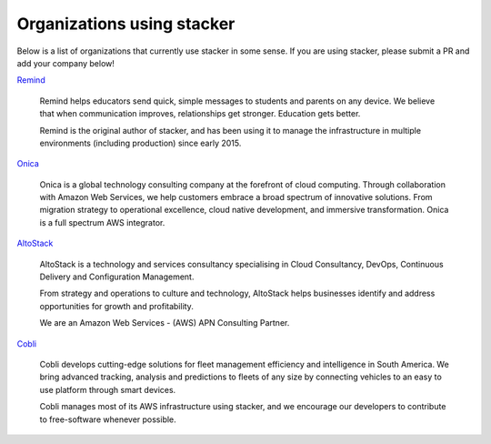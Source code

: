 ===========================
Organizations using stacker
===========================

Below is a list of organizations that currently use stacker in some sense. If
you are using stacker, please submit a PR and add your company below!

Remind_

  Remind helps educators send quick, simple messages to students and parents on
  any device. We believe that when communication improves, relationships get
  stronger. Education gets better. 

  Remind is the original author of stacker, and has been using it to manage the
  infrastructure in multiple environments (including production) since early
  2015.


.. _Remind: https://www.remind.com/

`Onica`_

  Onica is a global technology consulting company at the forefront of 
  cloud computing. Through collaboration with Amazon Web Services, 
  we help customers embrace a broad spectrum of innovative solutions. 
  From migration strategy to operational excellence, cloud native 
  development, and immersive transformation. Onica is a full spectrum 
  AWS integrator.

.. _`Onica`: https://www.onica.com

AltoStack_

  AltoStack is a technology and services consultancy specialising in Cloud
  Consultancy, DevOps, Continuous Delivery and Configuration Management.

  From strategy and operations to culture and technology, AltoStack helps
  businesses identify and address opportunities for growth and profitability.

  We are an Amazon Web Services - (AWS) APN Consulting Partner.

.. _AltoStack: https://altostack.io/

Cobli_

  Cobli develops cutting-edge solutions for fleet management efficiency and
  intelligence in South America. We bring advanced tracking, analysis and
  predictions to fleets of any size by connecting vehicles to an easy to use
  platform through smart devices.

  Cobli manages most of its AWS infrastructure using stacker, and we encourage
  our developers to contribute to free-software whenever possible.

.. _Cobli: https://cobli.co/
